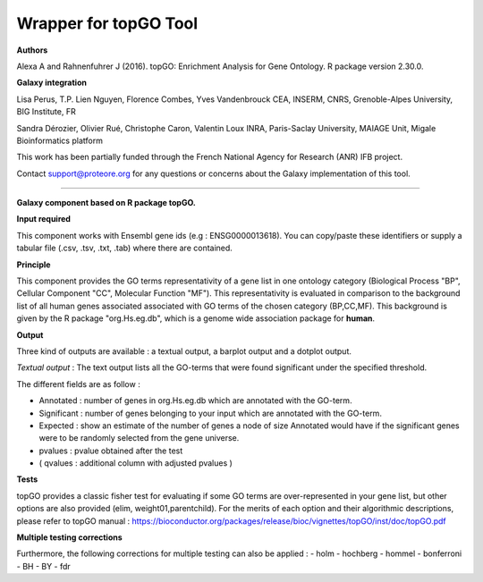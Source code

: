 Wrapper for topGO Tool
======================

**Authors**

Alexa A and Rahnenfuhrer J (2016). topGO: Enrichment Analysis for Gene Ontology. R package version 2.30.0.

**Galaxy integration**

Lisa Perus, T.P. Lien Nguyen, Florence Combes, Yves Vandenbrouck CEA, INSERM, CNRS, Grenoble-Alpes University, BIG Institute, FR

Sandra Dérozier, Olivier Rué, Christophe Caron, Valentin Loux INRA, Paris-Saclay University, MAIAGE Unit, Migale Bioinformatics platform

This work has been partially funded through the French National Agency for Research (ANR) IFB project.

Contact support@proteore.org for any questions or concerns about the Galaxy implementation of this tool.

----------------------

**Galaxy component based on R package topGO.** 

**Input required**

This component works with Ensembl gene ids (e.g : ENSG0000013618). You can
copy/paste these identifiers or supply a tabular file (.csv, .tsv, .txt, .tab)
where there are contained. 

**Principle**

This component provides the GO terms representativity of a gene list in one ontology category (Biological Process "BP", Cellular Component "CC", Molecular Function "MF"). This representativity is evaluated in comparison to the background list of all human genes associated associated with GO terms of the chosen category (BP,CC,MF). This background is given by the R package "org.Hs.eg.db", which is a genome wide association package for **human**.

**Output**

Three kind of outputs are available : a textual output, a barplot output and
a dotplot output. 

*Textual output* :
The text output lists all the GO-terms that were found significant under the specified threshold.    


The different fields are as follow :

- Annotated : number of genes in org.Hs.eg.db which are annotated with the GO-term.

- Significant : number of genes belonging to your input which are annotated with the GO-term. 

- Expected : show an estimate of the number of genes a node of size Annotated would have if the significant genes were to be randomly selected from the gene universe.  

- pvalues : pvalue obtained after the test 

- ( qvalues  : additional column with adjusted pvalues ) 

 
**Tests**

topGO provides a classic fisher test for evaluating if some GO terms are over-represented in your gene list, but other options are also provided (elim, weight01,parentchild). For the merits of each option and their algorithmic descriptions, please refer to topGO manual : 
https://bioconductor.org/packages/release/bioc/vignettes/topGO/inst/doc/topGO.pdf

**Multiple testing corrections**
    
Furthermore, the following corrections for multiple testing can also be applied : 
- holm
- hochberg
- hommel
- bonferroni
- BH
- BY
- fdr
